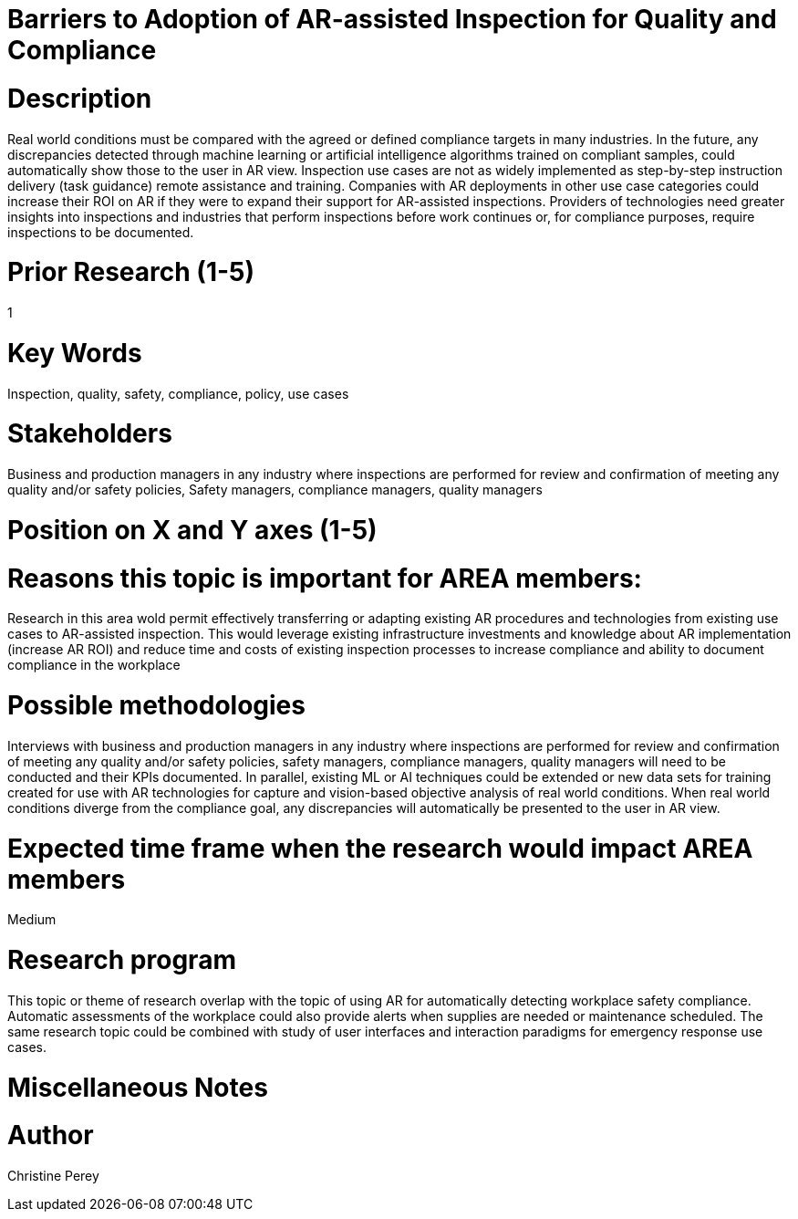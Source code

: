 [[ra-Uinspection5-barriers]]

# Barriers to Adoption of AR-assisted Inspection for Quality and Compliance

# Description
Real world conditions must be compared with the agreed or defined compliance targets in many industries. In the future, any discrepancies detected through machine learning or artificial intelligence algorithms trained on compliant  samples, could automatically show those to the user in AR view. Inspection use cases are not as widely implemented as step-by-step instruction delivery (task guidance) remote assistance and training. Companies with AR deployments in other use case categories could increase their ROI on AR if they were to expand their support for AR-assisted inspections. Providers of technologies need greater insights into inspections and industries that perform inspections before work continues or, for compliance purposes, require inspections to be documented.

# Prior Research (1-5)
1

# Key Words
Inspection, quality, safety, compliance, policy, use cases

# Stakeholders
Business and production managers in any industry where inspections are performed for review and confirmation of meeting any quality and/or safety policies, Safety managers, compliance managers, quality managers

# Position on X and Y axes (1-5)

# Reasons this topic is important for AREA members:
Research in this area wold permit effectively transferring or adapting existing AR procedures and technologies from existing use cases to AR-assisted inspection. This would leverage existing infrastructure investments and knowledge about AR implementation (increase AR ROI) and reduce time and costs of existing inspection processes to increase compliance and ability to document compliance in the workplace

# Possible methodologies
Interviews with business and production managers in any industry where inspections are performed for review and confirmation of meeting any quality and/or safety policies, safety managers, compliance managers, quality managers will need to be conducted and their KPIs documented. In parallel, existing ML or AI techniques could be extended or new data sets for training created for use with AR technologies for capture and vision-based objective analysis of real world conditions. When real world conditions diverge from the compliance goal, any discrepancies will automatically be presented to the user in AR view.

# Expected time frame when the research would impact AREA members
Medium

# Research program
This topic or theme of research overlap with the topic of using AR for automatically detecting workplace safety compliance. Automatic assessments of the workplace could also provide alerts when supplies are needed or maintenance scheduled. The same research topic could be combined with study of user interfaces and interaction paradigms for emergency response use cases.

# Miscellaneous Notes

# Author
Christine Perey
